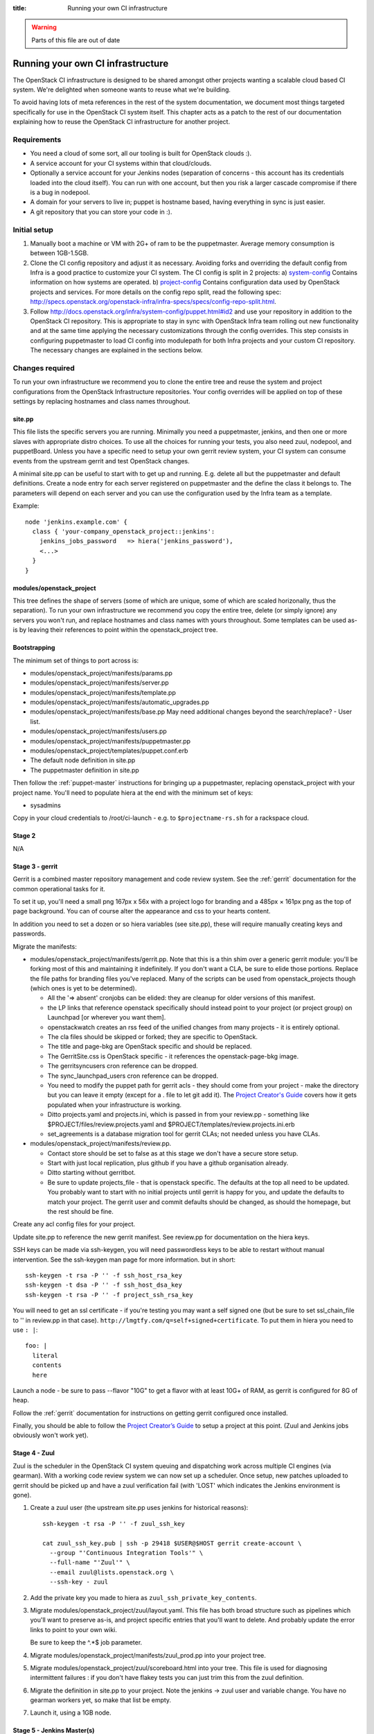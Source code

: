:title: Running your own CI infrastructure

.. _running-your-own:

.. warning:: Parts of this file are out of date

Running your own CI infrastructure
##################################

The OpenStack CI infrastructure is designed to be shared amongst other projects
wanting a scalable cloud based CI system. We're delighted when someone wants to
reuse what we're building.

To avoid having lots of meta references in the rest of the system
documentation, we document most things targeted specifically for use in the
OpenStack CI system itself. This chapter acts as a patch to the rest of our
documentation explaining how to reuse the OpenStack CI infrastructure for
another project.

Requirements
============

* You need a cloud of some sort, all our tooling is built for
  OpenStack clouds :).

* A service account for your CI systems within that cloud/clouds.

* Optionally a service account for your Jenkins nodes (separation of concerns -
  this account has its credentials loaded into the cloud itself). You can run
  with one account, but then you risk a larger cascade compromise if there is
  a bug in nodepool.

* A domain for your servers to live in; puppet is hostname based, having
  everything in sync is just easier.

* A git repository that you can store your code in :).

Initial setup
=============

#. Manually boot a machine or VM with 2G+ of ram to be the puppetmaster.
   Average memory consumption is between 1GB-1.5GB.

#. Clone the CI config repository and adjust it as necessary. Avoiding forks
   and overriding the default config from Infra is a good practice to
   customize your CI system. The CI config is split in 2 projects:
   a) `system-config <http://git.openstack.org/cgit/openstack-infra/system-config/>`_
   Contains information on how systems are operated.
   b) `project-config <http://git.openstack.org/cgit/openstack-infra/project-config/>`_
   Contains configuration data used by OpenStack projects and services.
   For more details on the config repo split, read the following spec:
   http://specs.openstack.org/openstack-infra/infra-specs/specs/config-repo-split.html.

#. Follow http://docs.openstack.org/infra/system-config/puppet.html#id2 and use your repository
   in addition to the OpenStack CI repository. This is appropriate to stay in
   sync with OpenStack Infra team rolling out new functionality and at the same
   time applying the necessary customizations through the config overrides.
   This step consists in configuring puppetmaster to load CI config into
   modulepath for both Infra projects and your custom CI repository.
   The necessary changes are explained in the sections below.

Changes required
================

To run your own infrastructure we recommend you to clone the entire tree and reuse
the system and project configurations from the OpenStack Infrastructure repositories.
Your config overrides will be applied on top of these settings by replacing hostnames
and class names throughout.

site.pp
~~~~~~~

This file lists the specific servers you are running. Minimally you need a 
puppetmaster, jenkins, and then one or more slaves with appropriate distro choices.
To use all the choices for running your tests, you also need zuul, nodepool, and
puppetBoard. Unless you have a specific need to setup your own gerrit review system,
your CI system can consume events from the upstream gerrit and test OpenStack changes.

A minimal site.pp can be useful to start with to get up and running. E.g.
delete all but the puppetmaster and default definitions.
Create a node entry for each server registered on puppetmaster and the define
the class it belongs to. The parameters will depend on each server and you can
use the configuration used by the Infra team as a template.

Example::

    node 'jenkins.example.com' {
      class { 'your-company_openstack_project::jenkins':
        jenkins_jobs_password   => hiera('jenkins_password'),
        <...>
      }
    }

modules/openstack_project
~~~~~~~~~~~~~~~~~~~~~~~~~

This tree defines the shape of servers (some of which are unique, some of which
are scaled horizonally, thus the separation). To run your own infrastructure we
recommend you copy the entire tree, delete (or simply ignore) any servers you won't
run, and replace hostnames and class names with yours throughout. Some templates can
be used as-is by leaving their references to point within the openstack_project tree.

Bootstrapping
~~~~~~~~~~~~~
The minimum set of things to port across is:

* modules/openstack_project/manifests/params.pp

* modules/openstack_project/manifests/server.pp

* modules/openstack_project/manifests/template.pp

* modules/openstack_project/manifests/automatic_upgrades.pp

* modules/openstack_project/manifests/base.pp
  May need additional changes beyond the search/replace?
  - User list.

* modules/openstack_project/manifests/users.pp

* modules/openstack_project/manifests/puppetmaster.pp

* modules/openstack_project/templates/puppet.conf.erb

* The default node definition in site.pp

* The puppetmaster definition in site.pp

Then follow the :ref:`puppet-master` instructions for bringing up a
puppetmaster, replacing openstack_project with your project name.
You'll need to populate hiera at the end with the minimum set of keys:

* sysadmins

Copy in your cloud credentials to /root/ci-launch - e.g. to
``$projectname-rs.sh`` for a rackspace cloud.

Stage 2
~~~~~~~

N/A

Stage 3 - gerrit
~~~~~~~~~~~~~~~~

Gerrit is a combined master repository management and code review system. See
the :ref:`gerrit` documentation for the common operational tasks for it.

To set it up, you'll need a small png 167px x 56x with a project logo for
branding and a 485px × 161px png as the top of page background. You can of
course alter the appearance and css to your hearts content.

In addition you need to set a dozen or so hiera variables (see site.pp), these
will require manually creating keys and passwords.

Migrate the manifests:

* modules/openstack_project/manifests/gerrit.pp. Note that this is a thin shim
  over a generic gerrit module: you'll be forking most of this and maintaining
  it indefinitely. If you don't want a CLA, be sure to elide those portions.
  Replace the file paths for branding files you've replaced. Many of the
  scripts can be used from openstack_projects though (which ones is yet to be
  determined).

  * All the '=> absent' cronjobs can be elided: they are cleanup for older
    versions of this manifest.

  * the LP links that reference openstack specifically should instead point to
    your project (or project group) on Launchpad [or wherever you want them].

  * openstackwatch creates an rss feed of the unified changes from many
    projects - it is entirely optional.

  * The cla files should be skipped or forked; they are specific to OpenStack.

  * The title and page-bkg are OpenStack specific and should be replaced.

  * The GerritSite.css is OpenStack specific - it references the
    openstack-page-bkg image.

  * The gerritsyncusers cron reference can be dropped.

  * The sync_launchpad_users cron reference can be dropped.

  * You need to modify the puppet path for gerrit acls - they should come from
    your project - make the directory but you can leave it empty (except for a
    . file to let git add it).  The `Project Creator's Guide <http://docs.openstack.org/infra/manual/creators.html>`_
    covers how it gets populated when your infrastructure is working.

  * Ditto projects.yaml and projects.ini, which is passed in from your
    review.pp - something like $PROJECT/files/review.projects.yaml
    and $PROJECT/templates/review.projects.ini.erb

  * set_agreements is a database migration tool for gerrit CLAs; not needed
    unless you have CLAs.

* modules/openstack_project/manifests/review.pp.

  * Contact store should be set to false as at this stage we don't have a
    secure store setup.

  * Start with just local replication, plus github if you have a
    github organisation already.

  * Ditto starting without gerritbot.

  * Be sure to update projects_file - that is openstack specific.
    The defaults at the top all need to be updated. You probably want to start
    with no initial projects until gerrit is happy for you, and update the
    defaults to match your project. The gerrit user and commit defaults should
    be changed, as should the homepage, but the rest should be fine.

Create any acl config files for your project.

Update site.pp to reference the new gerrit manifest. See review.pp for
documentation on the hiera keys.

SSH keys can be made via ssh-keygen, you will need passwordless keys to be able
to restart without manual intervention. See the ssh-keygen man page for more
information. but in short::

  ssh-keygen -t rsa -P '' -f ssh_host_rsa_key
  ssh-keygen -t dsa -P '' -f ssh_host_dsa_key
  ssh-keygen -t rsa -P '' -f project_ssh_rsa_key

You will need to get an ssl certificate - if you're testing you may want a self
signed one (but be sure to set ssl_chain_file to '' in review.pp in that case).
``http://lmgtfy.com/q=self+signed+certificate``. To put them in hiera you need
to use ``: |``::

  foo: |
    literal
    contents
    here

Launch a node - be sure to pass --flavor "10G" to get a flavor with at
least 10G+ of RAM, as gerrit is configured for 8G of heap.

Follow the :ref:`gerrit` documentation for instructions on getting gerrit
configured once installed.

Finally, you should be able to follow the `Project Creator’s Guide <http://docs.openstack.org/infra/manual/creators.html>`_ to setup a project at
this point. (Zuul and Jenkins jobs obviously won't work yet).

Stage 4 - Zuul
~~~~~~~~~~~~~~

Zuul is the scheduler in the OpenStack CI system queuing and dispatching work
across multiple CI engines (via gearman). With a working code review system we
can now set up a scheduler.  Once setup, new patches uploaded
to gerrit should be picked up and have a zuul verification fail (with 'LOST'
which indicates the Jenkins environment is gone).

#. Create a zuul user (the upstream site.pp uses jenkins for
   historical reasons):

   ::

     ssh-keygen -t rsa -P '' -f zuul_ssh_key

     cat zuul_ssh_key.pub | ssh -p 29418 $USER@$HOST gerrit create-account \
       --group "'Continuous Integration Tools'" \
       --full-name "'Zuul'" \
       --email zuul@lists.openstack.org \
       --ssh-key - zuul

#. Add the private key you made to hiera as ``zuul_ssh_private_key_contents``.

#. Migrate modules/openstack_project/zuul/layout.yaml. This file has both
   broad structure such as pipelines which you'll want to preserve
   as-is, and project specific entries that you'll want to delete. And probably
   update the error links to point to your own wiki.

   Be sure to keep the ^.*$ job parameter.

#. Migrate modules/openstack_project/manifests/zuul_prod.pp into your project
   tree.

#. Migrate modules/openstack_project/zuul/scoreboard.html into your tree. This
   file is used for diagnosing intermittent failures : if you don't have flakey
   tests you can just trim this from the zuul definition.

#. Migrate the definition in site.pp to your project.
   Note the jenkins -> zuul user and variable change.
   You have no gearman workers yet, so make that list be empty.

#. Launch it, using a 1GB node.

Stage 5 - Jenkins Master(s)
~~~~~~~~~~~~~~~~~~~~~~~~~~~

For Zuul to schedule work, it needs one or more Gearman connected Jenkins
masters.

The minimum setup is one master, but if you will be permitting any code
submitter to trigger test runs, we recommend having two: one untrusted and one
trusted for doing release automation (where the released code integrity is
important). When doing bring-up, bringing up jenkins01 first is probably
best as that is the first of the horizontally-scalable untrusted masters,
which get the most load (as they run jobs from anyone).

#. Make a jenkins master ssh key (shared across all jenkins masters):

   ::

     ssh-keygen -t rsa -P '' -f jenkins_ssh_key

#. Make a self signed certificate for the jenkins site.

#. Migrate modules/openstack_project/manifests/init.pp
   This gets the public jenkins key embedded in it.

#. Setup an equivalent to
   modules/openstack_project/files/jenkins_job_builder/config for your project.
   This is documented in the `Project Creator's Guide <http://docs.openstack.org/infra/manual/creators.html>`_. You should copy hooks.yaml and
   defaults.yaml across as-is, and if you want the stock set of python jobs
   that OpenStack uses, the python-jobs.yaml and pypi-jobs.yaml files too.
   Macros.yaml will need to be copied and customised.  See the
   jenkins-job-builder docs for information on customisation - failing to
   customise isn't harmful, but you may find your jobs try to post errors to
   the OpenStack logging site :).  Finally setup the list of projects to build
   in projects.yaml.  The ``config`` job  with the puppet-lint/syntax and
   pyflakes job can be particularly useful for ensuring you can push updates
   with confidence (which needs puppet-modules-jobs.yaml).

#. Migrate modules/openstack_project/files/jenkins/jenkins.default unless you
   are happy with a 12G java memory footprint (which only large busy sites will
   need).

#. Migrate modules/openstack_project/manifests/jenkins.pp
   Be sure to replace gerrig with your actual service account user.

#. Migrate jenkins01.openstack.org in site.pp. As we don't have zmq setup yet,
   leave that list blank. Be sure to add this jenkins into the zuul gear list.

#. Update hiera with the relevant parameters.
   You'll need to get the jenkins_jobs_password from Jenkins (see
   `http://docs.openstack.org/infra/jenkins-job-builder/installation.html#configuration-file`)
   after Jenkins is up - start with it set to ''.  You can use your own user or
   make a dedicated user.

#. Launch the node with a size larger than the jenkins size you specified.

#. Setup Jenkins.

At this stage doing a 'recheck' should still report LOST on a change.
But in the zuul debug.log in /var/log/zuul you should see a 'build xxx not
registered' being reported from gearman : this indicates you have never had an
executor register itself for that queue, and it's being ignored.

Stage 6 - Static slaves
~~~~~~~~~~~~~~~~~~~~~~~

The OpenStack CI infrastructure has two sets of Jenkins slaves : dynamically
managed via nodepool and statically managed by hand. A by-hand slave is easier
to bring up initially, so that's our next step.

The platform specific slaves are named $platform-serial.slave.$PROJECT in
site.pp. For instance, Python2.6 is not widely available now, so it runs on
centos6-xx.slave.$platform nodes.

#. Migrate modules/openstack_project/manifests/slave.pp
   We reuse tmpcleanup as-is.

#. Convert a slave definition in site.pp. Lets say
   ``/^centos6-?\d+\.slave\.openstack\.org$/``

#. Launch a node, passing in --image and --flavor to get a node that you
   want :). e.g::

     launch-node.py centos6-1.slave.openstack.org --image $IMAGE --flavor "1G" \
       mydns

#. Go into the Jenkins config and press 'test connection' on the gearman config
   to register the new slave.

Now, if you push a change, zuul should pick it up and run it on
jenkins, and you can get onto the interesting thing of debugging why
it fails.

Later chapters will cover setting up the test storage servers so you can see
build history without logging into Jenkins.
